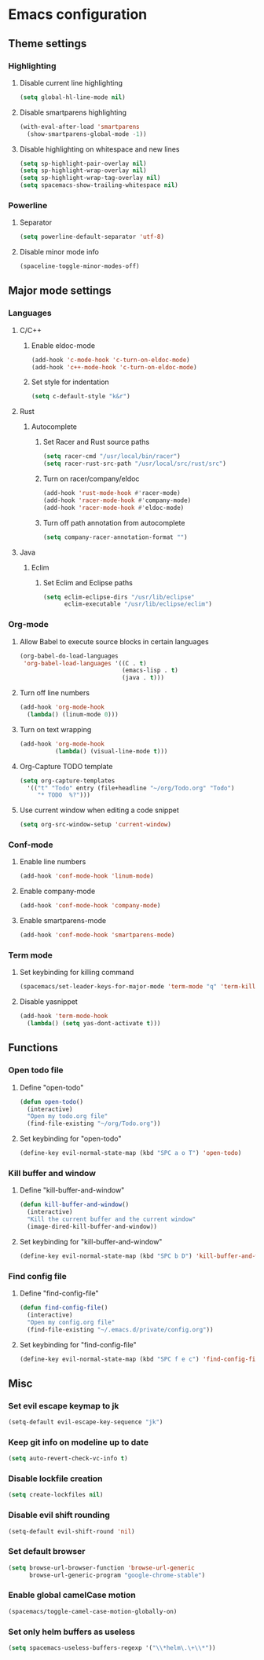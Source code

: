 * Emacs configuration
** Theme settings
*** Highlighting
**** Disable current line highlighting
#+BEGIN_SRC emacs-lisp
(setq global-hl-line-mode nil)
#+END_SRC

**** Disable smartparens highlighting
#+BEGIN_SRC emacs-lisp
(with-eval-after-load 'smartparens
  (show-smartparens-global-mode -1))
#+END_SRC

**** Disable highlighting on whitespace and new lines
#+BEGIN_SRC emacs-lisp
(setq sp-highlight-pair-overlay nil)
(setq sp-highlight-wrap-overlay nil)
(setq sp-highlight-wrap-tag-overlay nil)
(setq spacemacs-show-trailing-whitespace nil)
#+END_SRC

*** Powerline
**** Separator
#+BEGIN_SRC emacs-lisp
(setq powerline-default-separator 'utf-8)
#+END_SRC

**** Disable minor mode info
#+BEGIN_SRC emacs-lisp
(spaceline-toggle-minor-modes-off)
#+END_SRC

** Major mode settings
*** Languages
**** C/C++
***** Enable eldoc-mode
#+BEGIN_SRC emacs-lisp
(add-hook 'c-mode-hook 'c-turn-on-eldoc-mode)
(add-hook 'c++-mode-hook 'c-turn-on-eldoc-mode)
#+END_SRC

***** Set style for indentation
#+BEGIN_SRC emacs-lisp
(setq c-default-style "k&r")
#+END_SRC

**** Rust
***** Autocomplete 
****** Set Racer and Rust source paths
#+BEGIN_SRC emacs-lisp
(setq racer-cmd "/usr/local/bin/racer")
(setq racer-rust-src-path "/usr/local/src/rust/src")
#+END_SRC

****** Turn on racer/company/eldoc
#+BEGIN_SRC emacs-lisp
  (add-hook 'rust-mode-hook #'racer-mode)
  (add-hook 'racer-mode-hook #'company-mode)
  (add-hook 'racer-mode-hook #'eldoc-mode)
#+END_SRC

****** Turn off path annotation from autocomplete
#+BEGIN_SRC emacs-lisp
(setq company-racer-annotation-format "")
#+END_SRC

**** Java
***** Eclim
****** Set Eclim and Eclipse paths
#+BEGIN_SRC emacs-lisp
(setq eclim-eclipse-dirs "/usr/lib/eclipse"
      eclim-executable "/usr/lib/eclipse/eclim")
#+END_SRC

*** Org-mode
**** Allow Babel to execute source blocks in certain languages
#+BEGIN_SRC emacs-lisp
(org-babel-do-load-languages
 'org-babel-load-languages '((C . t)
                             (emacs-lisp . t)
                             (java . t)))
#+END_SRC

**** Turn off line numbers 
#+BEGIN_SRC emacs-lisp
(add-hook 'org-mode-hook
  (lambda() (linum-mode 0)))
#+END_SRC

**** Turn on text wrapping
#+BEGIN_SRC emacs-lisp
(add-hook 'org-mode-hook
          (lambda() (visual-line-mode t)))
#+END_SRC

**** Org-Capture TODO template
#+BEGIN_SRC emacs-lisp
(setq org-capture-templates
  '(("t" "Todo" entry (file+headline "~/org/Todo.org" "Todo")
     "* TODO  %?")))
#+END_SRC

**** Use current window when editing a code snippet
#+BEGIN_SRC emacs-lisp
(setq org-src-window-setup 'current-window)
#+END_SRC

*** Conf-mode
**** Enable line numbers
#+BEGIN_SRC emacs-lisp
(add-hook 'conf-mode-hook 'linum-mode)
#+END_SRC

**** Enable company-mode
#+BEGIN_SRC emacs-lisp
(add-hook 'conf-mode-hook 'company-mode)
#+END_SRC

**** Enable smartparens-mode
#+BEGIN_SRC emacs-lisp
(add-hook 'conf-mode-hook 'smartparens-mode)
#+END_SRC

*** Term mode
**** Set keybinding for killing command
#+BEGIN_SRC emacs-lisp
(spacemacs/set-leader-keys-for-major-mode 'term-mode "q" 'term-kill-subjob)
#+END_SRC

**** Disable yasnippet
#+BEGIN_SRC emacs-lisp
(add-hook 'term-mode-hook
  (lambda() (setq yas-dont-activate t)))
#+END_SRC

** Functions
*** Open todo file 
**** Define "open-todo" 
#+BEGIN_SRC emacs-lisp
  (defun open-todo()
    (interactive)
    "Open my todo.org file"
    (find-file-existing "~/org/Todo.org"))
#+END_SRC

**** Set keybinding for "open-todo" 
#+BEGIN_SRC emacs-lisp
  (define-key evil-normal-state-map (kbd "SPC a o T") 'open-todo)
#+END_SRC

*** Kill buffer and window 
**** Define "kill-buffer-and-window" 
#+BEGIN_SRC emacs-lisp
  (defun kill-buffer-and-window()
    (interactive)
    "Kill the current buffer and the current window"
    (image-dired-kill-buffer-and-window))
#+END_SRC

**** Set keybinding for "kill-buffer-and-window" 
#+BEGIN_SRC emacs-lisp
  (define-key evil-normal-state-map (kbd "SPC b D") 'kill-buffer-and-window)
#+END_SRC

*** Find config file
**** Define "find-config-file"
#+BEGIN_SRC emacs-lisp
  (defun find-config-file()
    (interactive)
    "Open my config.org file"
    (find-file-existing "~/.emacs.d/private/config.org"))
#+END_SRC

**** Set keybinding for "find-config-file" 
#+BEGIN_SRC emacs-lisp
  (define-key evil-normal-state-map (kbd "SPC f e c") 'find-config-file)
#+END_SRC

** Misc
*** Set evil escape keymap to jk
#+BEGIN_SRC emacs-lisp
(setq-default evil-escape-key-sequence "jk")
#+END_SRC

*** Keep git info on modeline up to date
#+BEGIN_SRC emacs-lisp
(setq auto-revert-check-vc-info t)
#+END_SRC

*** Disable lockfile creation
#+BEGIN_SRC emacs-lisp
(setq create-lockfiles nil)
#+END_SRC

*** Disable evil shift rounding
#+BEGIN_SRC emacs-lisp
(setq-default evil-shift-round 'nil)
#+END_SRC

*** Set default browser
#+BEGIN_SRC emacs-lisp
(setq browse-url-browser-function 'browse-url-generic
      browse-url-generic-program "google-chrome-stable")
#+END_SRC

*** Enable global camelCase motion
#+BEGIN_SRC emacs-lisp
 (spacemacs/toggle-camel-case-motion-globally-on)
#+END_SRC

*** Set only helm buffers as useless
#+BEGIN_SRC emacs-lisp
  (setq spacemacs-useless-buffers-regexp '("\\*helm\.\+\\*"))
#+END_SRC

